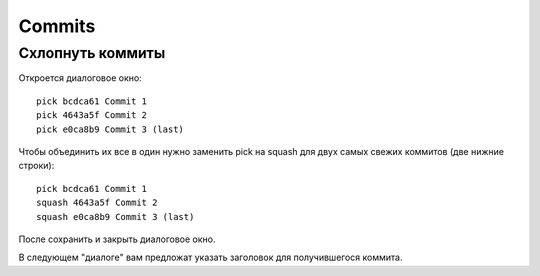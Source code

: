 =======
Commits
=======

Схлопнуть коммиты
-----------------

.. code-block:: console
   :caption: Сделать резервную копию (новичкам)

   git branch backup

.. code-block:: console
   :caption: Выбрать три последних коммита

   git rebase -i HEAD~3

Откроется диалоговое окно::

    pick bcdca61 Commit 1
    pick 4643a5f Commit 2
    pick e0ca8b9 Commit 3 (last)

Чтобы объединить их все в один
нужно заменить pick на squash
для двух самых свежих коммитов (две нижние строки)::

    pick bcdca61 Commit 1
    squash 4643a5f Commit 2
    squash e0ca8b9 Commit 3 (last)

После сохранить и закрыть диалоговое окно.

В следующем "диалоге" вам предложат указать заголовок для получившегося коммита.